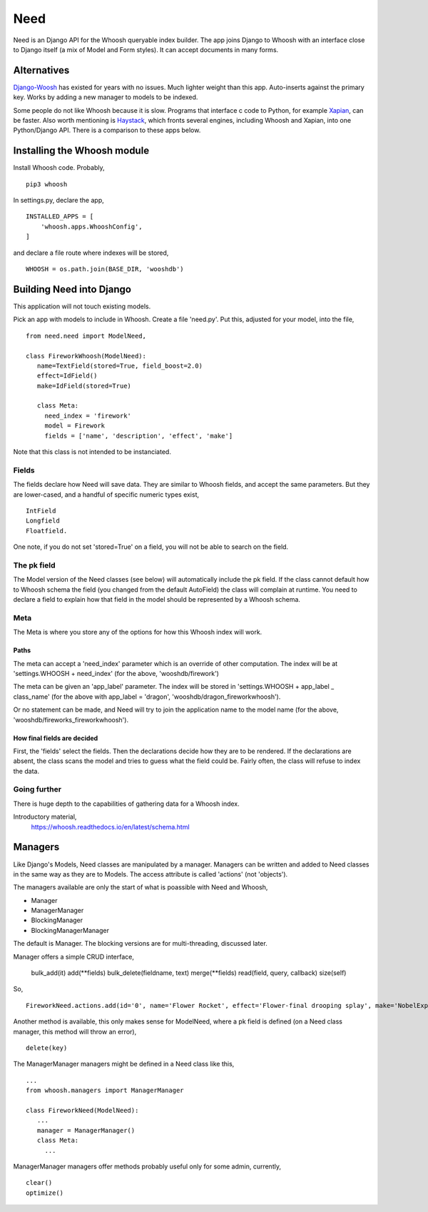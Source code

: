 Need
====
Need is an Django API for the Whoosh queryable index builder.  The app joins Django to Whoosh with an interface close to Django itself (a mix of Model and Form styles). It can accept documents in many forms.



Alternatives
~~~~~~~~~~~~
Django-Woosh_ has existed for years with no issues. Much lighter weight than this app. Auto-inserts against the primary key. Works by adding a new manager to models to be indexed.

Some people do not like Whoosh because it is slow. Programs that interface c code to Python, for example Xapian_, can be faster. Also worth mentioning is Haystack_, which fronts several engines, including Whoosh and Xapian, into one Python/Django API. There is a comparison to these apps below.




Installing the Whoosh module
~~~~~~~~~~~~~~~~~~~~~~~~~~~~
Install Whoosh code. Probably, ::

    pip3 whoosh

In settings.py, declare the app, ::

    INSTALLED_APPS = [
        'whoosh.apps.WhooshConfig',
    ]

and declare a file route where indexes will be stored, ::

    WHOOSH = os.path.join(BASE_DIR, 'wooshdb')




Building Need into Django
~~~~~~~~~~~~~~~~~~~~~~~~~~~
This application will not touch existing models. 

Pick an app with models to include in Whoosh. Create a file 'need.py'. Put this, adjusted for your model, into the file, ::
    
    
    from need.need import ModelNeed,
    
    class FireworkWhoosh(ModelNeed):
       name=TextField(stored=True, field_boost=2.0)
       effect=IdField()
       make=IdField(stored=True)
    
       class Meta:
         need_index = 'firework'
         model = Firework
         fields = ['name', 'description', 'effect', 'make']
  
Note that this class is not intended to be instanciated. 

Fields
------
The fields declare how Need will save data. They are similar to Whoosh fields, and accept the same parameters. But they are lower-cased, and a handful of specific numeric types exist, ::

    IntField
    Longfield
    Floatfield.

One note, if you do not set 'stored=True' on a field, you will not be able to search on the field.


The pk field
------------
The Model version of the Need classes (see below) will automatically include the pk field. If the class cannot default how to Whoosh schema the field (you changed from the default AutoField) the class will complain at runtime. You need to declare a field to explain how that field in the model should be represented by a Whoosh schema.
 
Meta
----
The Meta is where you store any of the options for how this Whoosh index will work. 


Paths
+++++
The meta can accept a 'need_index' parameter which is an override of other computation. The index will be at 'settings.WHOOSH + need_index'  (for the above, 'wooshdb/firework')

The meta can be given an 'app_label' parameter. The index will be stored in 'settings.WHOOSH + app_label _ class_name' (for the above with app_label = 'dragon', 'wooshdb/dragon_fireworkwhoosh').

Or no statement can be made, and Need will try to join the application name to the model name (for the above, 'wooshdb/fireworks_fireworkwhoosh').


How final fields are decided
++++++++++++++++++++++++++++
First, the 'fields' select the fields. Then the declarations decide how they are to be rendered. If the declarations are absent, the class scans the model and tries to guess what the field could be. Fairly often, the class will refuse to index the data.

 
Going further
-------------
There is huge depth to the capabilities of gathering data for a Whoosh index.

Introductory material,
    https://whoosh.readthedocs.io/en/latest/schema.html


Managers
~~~~~~~~
Like Django's Models, Need classes are manipulated by a manager. Managers can be written and added to Need classes in the same way as they are to Models. The access attribute is called 'actions' (not 'objects').

The managers available are only the start of what is poassible with Need and Whoosh,

+ Manager
+ ManagerManager
+ BlockingManager
+ BlockingManagerManager

The default is Manager. The blocking versions are for multi-threading, discussed later.

Manager offers a simple CRUD interface,

    bulk_add(it)
    add(**fields)
    bulk_delete(fieldname, text)
    merge(**fields)
    read(field, query, callback)
    size(self)

So, ::

    FireworkNeed.actions.add(id='0', name='Flower Rocket', effect='Flower-final drooping splay', make='NobelExplosives')

Another method is available, this only makes sense for ModelNeed, where a pk field is defined (on a Need class manager, this method will throw an error), ::
 
    delete(key)

The ManagerManager managers might be defined in a Need class like this, ::
    
    ...
    from whoosh.managers import ManagerManager
    
    class FireworkNeed(ModelNeed):
       ...
       manager = ManagerManager()
       class Meta:
         ...
  
ManagerManager managers offer methods probably useful only for some admin, currently, :: 

        clear()
        optimize()





.. _Xapian: https://xapian.org/
.. _Haystack: http://haystacksearch.org/
.. _Django-Woosh: https://github.com/JoeGermuska/django-whoosh/blob/master/django_whoosh/managers.py
